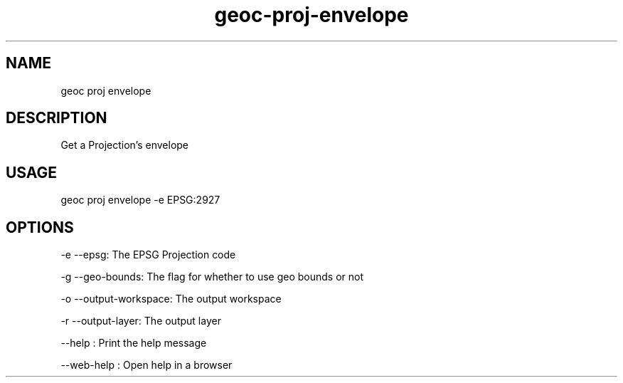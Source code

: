 .TH "geoc-proj-envelope" "1" "11 September 2016" "version 0.1"
.SH NAME
geoc proj envelope
.SH DESCRIPTION
Get a Projection's envelope
.SH USAGE
geoc proj envelope -e EPSG:2927
.SH OPTIONS
-e --epsg: The EPSG Projection code
.PP
-g --geo-bounds: The flag for whether to use geo bounds or not
.PP
-o --output-workspace: The output workspace
.PP
-r --output-layer: The output layer
.PP
--help : Print the help message
.PP
--web-help : Open help in a browser
.PP
